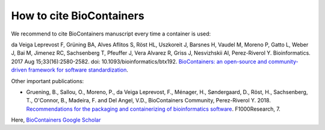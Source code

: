 How to cite BioContainers
================================

We recommend to cite BioContainers manuscript every time a container is used:

da Veiga Leprevost F, Grüning BA, Alves Aflitos S, Röst HL, Uszkoreit J, Barsnes H, Vaudel M, Moreno P, Gatto L, Weber J, Bai M, Jimenez RC, Sachsenberg T, Pfeuffer J, Vera Alvarez R, Griss J, Nesvizhskii AI, Perez-Riverol Y. Bioinformatics. 2017 Aug 15;33(16):2580-2582. doi: 10.1093/bioinformatics/btx192. `BioContainers: an open-source and community-driven framework for software standardization <https://academic.oup.com/bioinformatics/article/33/16/2580/3096437>`__.


Other important publications:

- Gruening, B., Sallou, O., Moreno, P., da Veiga Leprevost, F., Ménager, H., Søndergaard, D., Röst, H., Sachsenberg, T., O'Connor, B., Madeira, F. and Del Angel, V.D., BioContainers Community, Perez-Riverol Y. 2018. `Recommendations for the packaging and containerizing of bioinformatics software <https://f1000research.com/articles/7-742/v1>`__. F1000Research, 7.


Here, `BioContainers Google Scholar <https://scholar.google.com/citations?user=O6xG2-EAAAAJ>`__
